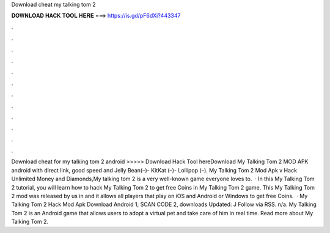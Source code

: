 Download cheat my talking tom 2

𝐃𝐎𝐖𝐍𝐋𝐎𝐀𝐃 𝐇𝐀𝐂𝐊 𝐓𝐎𝐎𝐋 𝐇𝐄𝐑𝐄 ===> https://is.gd/pF6dXi?443347

.

.

.

.

.

.

.

.

.

.

.

.

Download cheat for my talking tom 2 android  >>>>> Download Hack Tool hereDownload My Talking Tom 2 MOD APK android with direct link, good speed and Jelly Bean(–)- KitKat (–)- Lollipop (–). My Talking Tom 2 Mod Apk v Hack Unlimited Money and Diamonds,My talking tom 2 is a very well-known game everyone loves to.  · In this My Talking Tom 2 tutorial, you will learn how to hack My Talking Tom 2 to get free Coins in My Talking Tom 2 game. This My Talking Tom 2 mod was released by us in and it allows all players that play on iOS and Android or Windows to get free Coins.  · My Talking Tom 2 Hack Mod Apk Download Android 1; SCAN CODE 2, downloads Updated: J Follow via RSS. n/a. My Talking Tom 2 is an Android game that allows users to adopt a virtual pet and take care of him in real time. Read more about My Talking Tom 2.